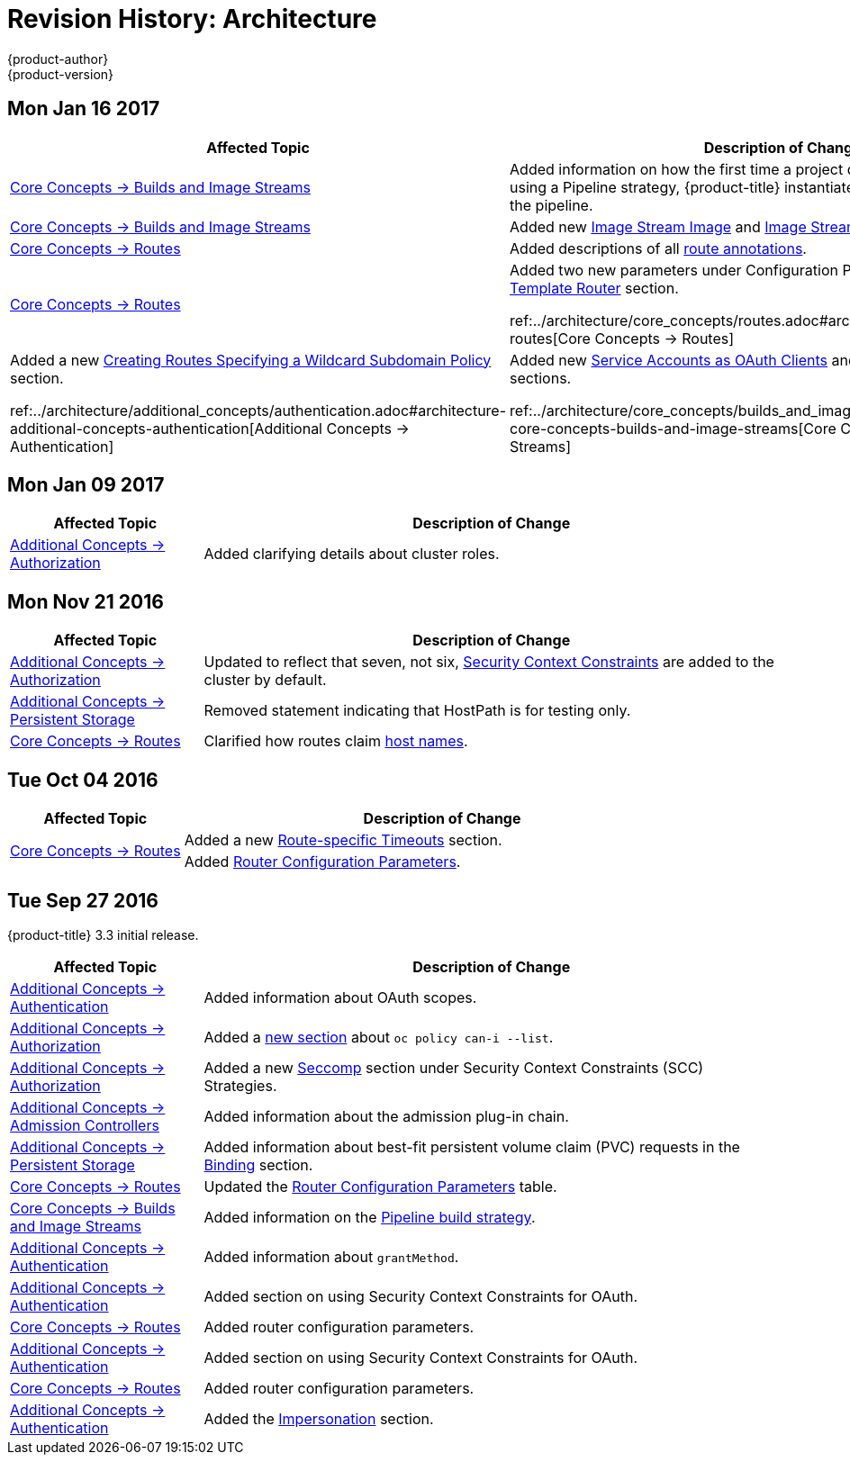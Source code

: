 [[architecture-revhistory-architecture]]
= Revision History: Architecture
{product-author}
{product-version}
:data-uri:
:icons:
:experimental:

// do-release: revhist-tables
== Mon Jan 16 2017

// tag::architecture_mon_jan_16_2017[]
[cols="1,3",options="header"]
|===

|Affected Topic |Description of Change
//Mon Jan 16 2017
|xref:../architecture/core_concepts/builds_and_image_streams.adoc#architecture-core-concepts-builds-and-image-streams[Core Concepts -> Builds and Image Streams]
|Added information on how the first time a project defines a build configuration using a Pipeline strategy, {product-title} instantiates a Jenkins server to execute the pipeline. 

n|xref:../architecture/core_concepts/builds_and_image_streams.adoc#architecture-core-concepts-builds-and-image-streams[Core Concepts -> Builds and Image Streams]
|Added new xref:../architecture/core_concepts/builds_and_image_streams.adoc#image-stream-image[Image Stream Image] and xref:../architecture/core_concept/builds_and_image_streams.adoc#image-stream-tag[Image Stream Tag] sections.

|xref:../architecture/core_concepts/routes.adoc#architecture-core-concepts-routes[Core Concepts -> Routes]
|Added descriptions of all xref:../architecture/core_concepts/routes.adoc#route-specific-annotations[route annotations].

|xref:../architecture/core_concepts/routes.adoc#architecture-core-concepts-routes[Core Concepts -> Routes]
|Added two new parameters under Configuration Parameters in the xref:../architecture/core_concepts/routes.adoc#haproxy-template-router[HAProxy Template Router] section.

ref:../architecture/core_concepts/routes.adoc#architecture-core-concepts-routes[Core Concepts -> Routes]
|Added a new xref:../architecture/core_concepts/routes.adoc#wildcard-subdomain-route-policy[Creating Routes Specifying a Wildcard Subdomain Policy] section.

ref:../architecture/additional_concepts/authentication.adoc#architecture-additional-concepts-authentication[Additional Concepts -> Authentication]
|Added new xref:../architecture/additional_concepts/authentication.adoc#service-accounts-as-oauth-clients[Service Accounts as OAuth Clients] and xref:../architecture/additional_concepts/authentication.adoc#oauth-server-metadata[OAuth Server Metadata] sections.

ref:../architecture/core_concepts/builds_and_image_streams.adoc#architecture-core-concepts-builds-and-image-streams[Core Concepts -> Builds and Image Streams]
|Added a link for more details on how the Jenkins server is deployed.



|===

// end::architecture_mon_jan_16_2017[]
== Mon Jan 09 2017

// tag::architecture_mon_jan_09_2017[]
[cols="1,3",options="header"]
|===

|Affected Topic |Description of Change
//Mon Jan 09 2017
n|xref:../architecture/additional_concepts/authorization.adoc#architecture-additional-concepts-authorization[Additional Concepts -> Authorization]
|Added clarifying details about cluster roles.

|===

// end::architecture_mon_jan_09_2017[]
== Mon Nov 21 2016

// tag::architecture_mon_nov_21_2016[]
[cols="1,3",options="header"]
|===

|Affected Topic |Description of Change
//Mon Nov 21 2016
|xref:../architecture/additional_concepts/authorization.adoc#architecture-additional-concepts-authorization[Additional Concepts -> Authorization]
|Updated to reflect that seven, not six, xref:../architecture/additional_concepts/authorization.adoc#security-context-constraints[Security Context Constraints] are added to the cluster by default.

|xref:../architecture/additional_concepts/storage.adoc#architecture-additional-concepts-storage[Additional Concepts -> Persistent Storage]
|Removed statement indicating that HostPath is for testing only.

|xref:../architecture/core_concepts/routes.adoc#architecture-core-concepts-routes[Core Concepts -> Routes]
|Clarified how routes claim xref:../architecture/core_concepts/routes.adoc#route-hostnames[host names].



|===

// end::architecture_mon_nov_21_2016[]
== Tue Oct 04 2016

// tag::architecture_tue_oct_04_2016[]
[cols="1,3",options="header"]
|===

|Affected Topic |Description of Change
//Tue Oct 04 2016
.2+|xref:../architecture/core_concepts/routes.adoc#architecture-core-concepts-routes[Core Concepts -> Routes]
|Added a new xref:../architecture/core_concepts/routes.adoc#route-specific-timeouts[Route-specific Timeouts] section.
|Added xref:../architecture/core_concepts/routes.adoc#haproxy-template-router[Router Configuration Parameters].

|===

// end::architecture_tue_oct_04_2016[]

== Tue Sep 27 2016

{product-title} 3.3 initial release.

// tag::architecture_tue_sep_27_2016[]
[cols="1,3",options="header"]
|===

|Affected Topic |Description of Change
//Tue Sep 27 2016

|xref:../architecture/additional_concepts/authentication.adoc#architecture-additional-concepts-authentication[Additional Concepts -> Authentication]
|Added information about OAuth scopes.

|xref:../architecture/additional_concepts/authorization.adoc#architecture-additional-concepts-authorization[Additional Concepts -> Authorization]
|Added a xref:../architecture/additional_concepts/authorization.adoc#authorization-determining-what-you-can-do-as-an-authenticated-user[new section] about `oc policy can-i --list`.

|xref:../architecture/additional_concepts/authorization.adoc#architecture-additional-concepts-authorization[ Additional Concepts -> Authorization]
|Added a new xref:../architecture/additional_concepts/authorization.adoc#authorization-seccomp[Seccomp] section under Security Context Constraints (SCC) Strategies.

|xref:../architecture/additional_concepts/admission_controllers.adoc#architecture-additional-concepts-admission-controllers[Additional Concepts -> Admission Controllers]
|Added information about the admission plug-in chain.

|xref:../architecture/additional_concepts/storage.adoc#architecture-additional-concepts-storage[Additional Concepts -> Persistent Storage]
|Added information about best-fit persistent volume claim (PVC) requests in the xref:../architecture/additional_concepts/storage.adoc#binding[Binding] section.

|xref:../architecture/core_concepts/routes.adoc#architecture-core-concepts-routes[Core Concepts -> Routes]
|Updated the xref:../architecture/core_concepts/routes.adoc#haproxy-template-router[Router Configuration Parameters] table.

|xref:../architecture/core_concepts/builds_and_image_streams.adoc#architecture-core-concepts-builds-and-image-streams[Core Concepts -> Builds and Image Streams]
|Added information on the xref:../architecture/core_concepts/builds_and_image_streams.adoc#pipeline-build[Pipeline build strategy].

|xref:../architecture/additional_concepts/authentication.adoc#oauth-clients[Additional Concepts -> Authentication]
|Added information about `grantMethod`.

|xref:../architecture/additional_concepts/authentication.adoc#architecture-additional-concepts-authentication[Additional Concepts -> Authentication]
|Added section on using Security Context Constraints for OAuth.

|xref:../architecture/core_concepts/routes.adoc#architecture-core-concepts-routes[Core Concepts -> Routes]
|Added router configuration parameters.

|xref:../architecture/additional_concepts/authentication.adoc#architecture-additional-concepts-authentication[Additional Concepts -> Authentication]
|Added section on using Security Context Constraints for OAuth.

|xref:../architecture/core_concepts/routes.adoc#architecture-core-concepts-routes[Core Concepts -> Routes]
|Added router configuration parameters.

|xref:../architecture/additional_concepts/authentication.adoc#architecture-additional-concepts-authentication[Additional Concepts -> Authentication]
|Added the xref:../architecture/additional_concepts/authentication.adoc#authentication-impersonation[Impersonation] section.

|===

// end::architecture_tue_sep_27_2016[]
